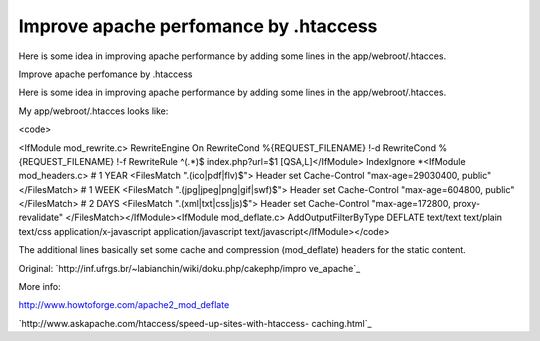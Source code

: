 Improve apache perfomance by .htaccess
======================================

Here is some idea in improving apache performance by adding some lines
in the app/webroot/.htacces.

Improve apache perfomance by .htaccess

Here is some idea in improving apache performance by adding some lines
in the app/webroot/.htacces.

My app/webroot/.htacces looks like:

<code>

<IfModule mod_rewrite.c> RewriteEngine On RewriteCond
%{REQUEST_FILENAME} !-d RewriteCond %{REQUEST_FILENAME} !-f
RewriteRule ^(.*)$ index.php?url=$1 [QSA,L]</IfModule> IndexIgnore
*<IfModule mod_headers.c> # 1 YEAR <FilesMatch "\.(ico|pdf|flv)$">
Header set Cache-Control "max-age=29030400, public" </FilesMatch> # 1
WEEK <FilesMatch "\.(jpg|jpeg|png|gif|swf)$"> Header set Cache-Control
"max-age=604800, public" </FilesMatch> # 2 DAYS <FilesMatch
"\.(xml|txt|css|js)$"> Header set Cache-Control "max-age=172800,
proxy-revalidate" </FilesMatch></IfModule><IfModule mod_deflate.c>
AddOutputFilterByType DEFLATE text/text text/plain text/css
application/x-javascript application/javascript
text/javascript</IfModule></code>

The additional lines basically set some cache and compression
(mod_deflate) headers for the static content.

Original: `http://inf.ufrgs.br/~labianchin/wiki/doku.php/cakephp/impro
ve_apache`_

More info:

`http://www.howtoforge.com/apache2_mod_deflate`_

`http://www.askapache.com/htaccess/speed-up-sites-with-htaccess-
caching.html`_


.. _http://www.askapache.com/htaccess/speed-up-sites-with-htaccess-caching.html: http://www.askapache.com/htaccess/speed-up-sites-with-htaccess-caching.html
.. _http://inf.ufrgs.br/~labianchin/wiki/doku.php/cakephp/improve_apache: http://inf.ufrgs.br/~labianchin/wiki/doku.php/cakephp/improve_apache
.. _http://www.howtoforge.com/apache2_mod_deflate: http://www.howtoforge.com/apache2_mod_deflate

.. author:: luisarmando
.. categories:: articles
.. tags:: ,Articles

